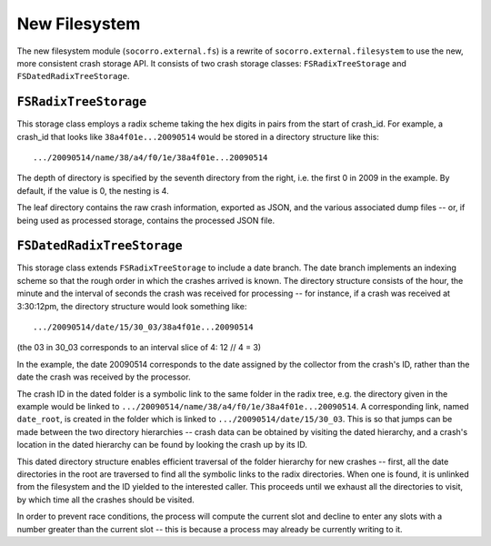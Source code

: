 New Filesystem
==============

The new filesystem module (``socorro.external.fs``) is a rewrite of
``socorro.external.filesystem`` to use the new, more consistent crash storage
API. It consists of two crash storage classes: ``FSRadixTreeStorage`` and
``FSDatedRadixTreeStorage``.

``FSRadixTreeStorage``
----------------------

.. image:: fs-fsradixtreestorage.png

This storage class employs a radix scheme taking the hex digits in pairs from
the start of crash_id.  For example, a crash_id that looks like
``38a4f01e...20090514`` would be stored in a directory structure like this::

    .../20090514/name/38/a4/f0/1e/38a4f01e...20090514

The depth of directory is specified by the seventh directory from the right,
i.e. the first 0 in 2009 in the example. By default, if the value is 0, the
nesting is 4.

The leaf directory contains the raw crash information, exported as JSON, and
the various associated dump files -- or, if being used as processed storage,
contains the processed JSON file.

``FSDatedRadixTreeStorage``
---------------------------

.. image:: fs-fsdatedradixtreestorage.png

This storage class extends ``FSRadixTreeStorage`` to include a date branch.
The date branch implements an indexing scheme so that the rough order in
which the crashes arrived is known. The directory structure consists of the
hour, the minute and the interval of seconds the crash was received for
processing -- for instance, if a crash was received at 3:30:12pm, the directory
structure would look something like::

    .../20090514/date/15/30_03/38a4f01e...20090514

(the 03 in 30_03 corresponds to an interval slice of 4: 12 // 4 = 3)

In the example, the date 20090514 corresponds to the date assigned by the
collector from the crash's ID, rather than the date the crash was received by
the processor.

The crash ID in the dated folder is a symbolic link to the same folder in the
radix tree, e.g. the directory given in the example would be linked to
``.../20090514/name/38/a4/f0/1e/38a4f01e...20090514``. A corresponding link,
named ``date_root``, is created in the folder which is linked to
``.../20090514/date/15/30_03``. This is so that jumps can be made between the
two directory hierarchies -- crash data can be obtained by visiting the dated
hierarchy, and a crash's location in the dated hierarchy can be found by
looking the crash up by its ID.

This dated directory structure enables efficient traversal of the folder
hierarchy for new crashes -- first, all the date directories in the root are
traversed to find all the symbolic links to the radix directories. When one is
found, it is unlinked from the filesystem and the ID yielded to the interested
caller. This proceeds until we exhaust all the directories to visit, by which
time all the crashes should be visited.

In order to prevent race conditions, the process will compute the current slot
and decline to enter any slots with a number greater than the current slot --
this is because a process may already be currently writing to it.
